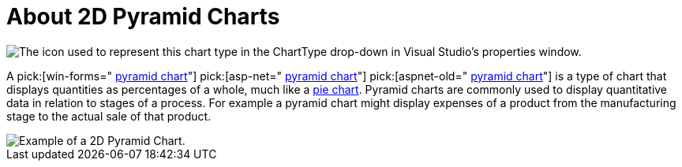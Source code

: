 ﻿////

|metadata|
{
    "name": "chart-about-2d-pyramid-charts",
    "controlName": ["{WawChartName}"],
    "tags": [],
    "guid": "{A9B9D7C6-1E91-46A2-A950-4C186181F6EF}",  
    "buildFlags": [],
    "createdOn": "0001-01-01T00:00:00Z"
}
|metadata|
////

= About 2D Pyramid Charts

image::Images/Chart_About_2D_Pyramid_Charts_02.png[The icon used to represent this chart type in the ChartType drop-down in Visual Studio's properties window.]

A  pick:[win-forms=" link:infragistics4.win.ultrawinchart.v{ProductVersion}~infragistics.ultrachart.shared.styles.charttype.html[pyramid chart]"]  pick:[asp-net=" link:infragistics4.webui.ultrawebchart.v{ProductVersion}~infragistics.ultrachart.shared.styles.charttype.html[pyramid chart]"]  pick:[aspnet-old=" link:infragistics4.webui.ultrawebchart.v{ProductVersion}~infragistics.ultrachart.shared.styles.charttype.html[pyramid chart]"]  is a type of chart that displays quantities as percentages of a whole, much like a link:chart-pie-chart-2d.html[pie chart]. Pyramid charts are commonly used to display quantitative data in relation to stages of a process. For example a pyramid chart might display expenses of a product from the manufacturing stage to the actual sale of that product.

image::images/Chart_About_Pyramid_Charts_01.png[Example of a 2D Pyramid Chart.]